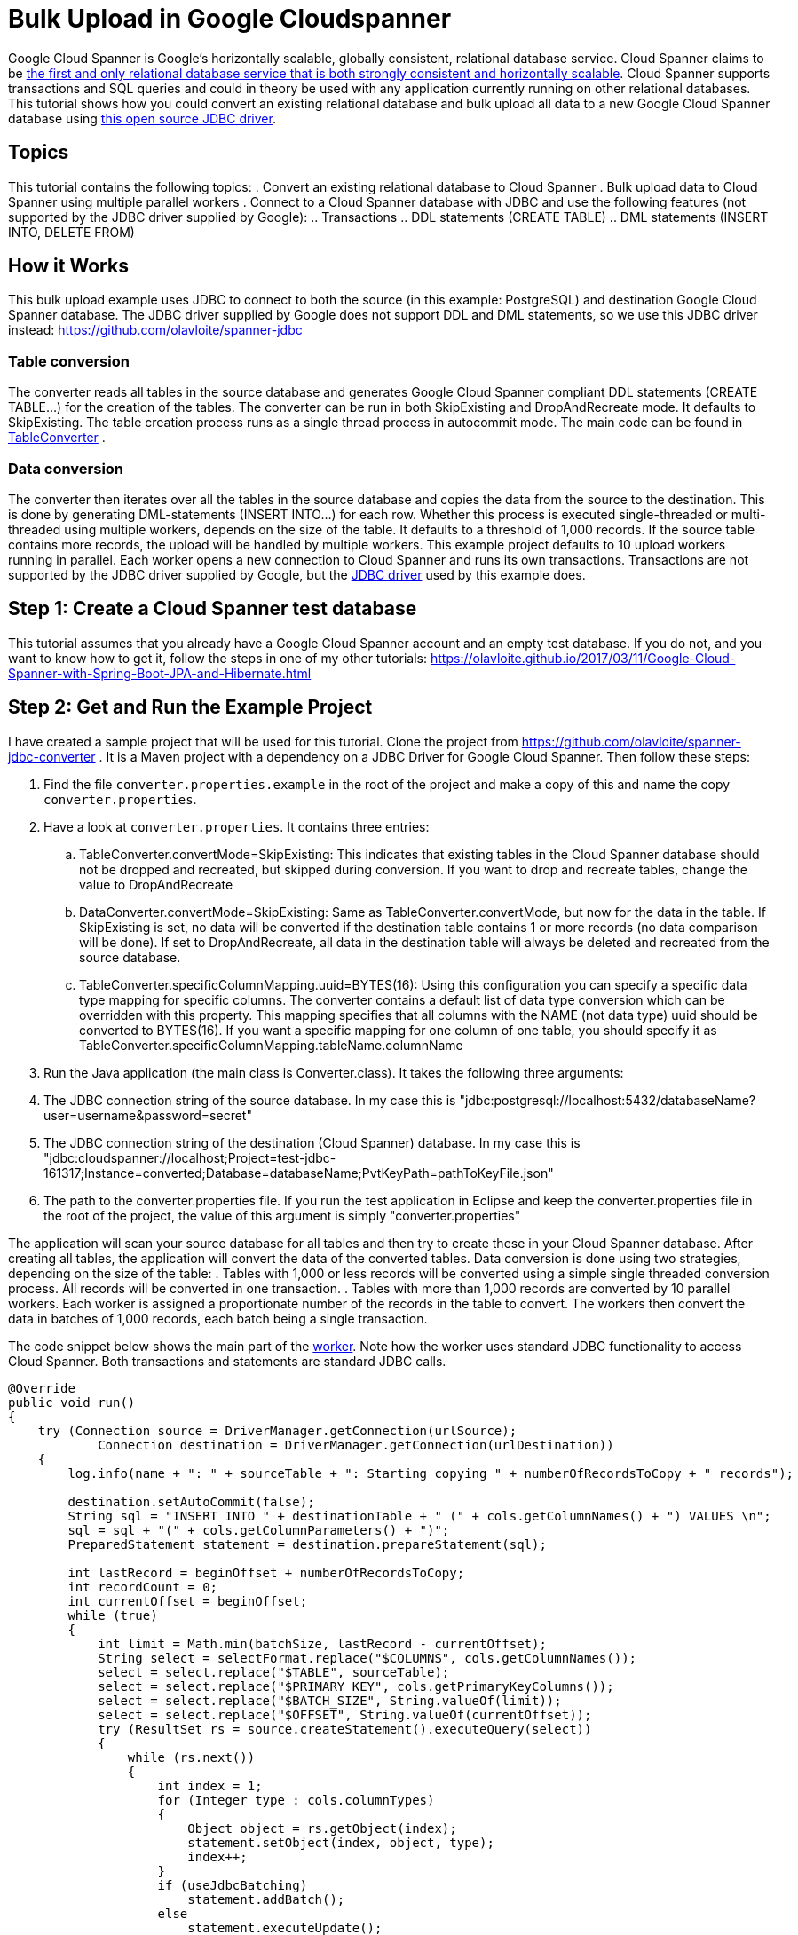 = Bulk Upload in Google Cloudspanner
// See https://hubpress.gitbooks.io/hubpress-knowledgebase/content/ for information about the parameters.
// :hp-image: /covers/cover.png
:published_at: 2017-05-06
:hp-tags: Google_Cloud_Spanner, Google_Cloud, Cloud_Spanner, JDBC, Java, Open_Source, Transactions, Bulk_Upload, DML, DDL
:hp-alt-title: Bulk Upload in Google Cloudspanner


Google Cloud Spanner is Google's horizontally scalable, globally consistent, relational database service. Cloud Spanner claims to be https://cloud.google.com/spanner/[the first and only relational database service that is both strongly consistent and horizontally scalable]. Cloud Spanner supports transactions and SQL queries and could in theory be used with any application currently running on other relational databases. This tutorial shows how you could convert an existing relational database and bulk upload all data to a new Google Cloud Spanner database using https://github.com/olavloite/spanner-jdbc[this open source JDBC driver].

== Topics
This tutorial contains the following topics:
. Convert an existing relational database to Cloud Spanner
. Bulk upload data to Cloud Spanner using multiple parallel workers
. Connect to a Cloud Spanner database with JDBC and use the following features (not supported by the JDBC driver supplied by Google):
.. Transactions
.. DDL statements (CREATE TABLE)
.. DML statements (INSERT INTO, DELETE FROM)


== How it Works
This bulk upload example uses JDBC to connect to both the source (in this example: PostgreSQL) and destination Google Cloud Spanner database. The JDBC driver supplied by Google does not support DDL and DML statements, so we use this JDBC driver instead: https://github.com/olavloite/spanner-jdbc

=== Table conversion
The converter reads all tables in the source database and generates Google Cloud Spanner compliant DDL statements (CREATE TABLE...) for the creation of the tables. The converter can be run in both SkipExisting and DropAndRecreate mode. It defaults to SkipExisting. The table creation process runs as a single thread process in autocommit mode. The main code can be found in https://github.com/olavloite/spanner-jdbc-converter/blob/master/src/main/java/nl/topicus/spanner/converter/ddl/TableConverter.java[TableConverter] .

=== Data conversion
The converter then iterates over all the tables in the source database and copies the data from the source to the destination. This is done by generating DML-statements (INSERT INTO...) for each row. Whether this process is executed single-threaded or multi-threaded using multiple workers, depends on the size of the table. It defaults to a threshold of 1,000 records. If the source table contains more records, the upload will be handled by multiple workers. This example project defaults to 10 upload workers running in parallel. Each worker opens a new connection to Cloud Spanner and runs its own transactions. Transactions are not supported by the JDBC driver supplied by Google, but the https://github.com/olavloite/spanner-jdbc[JDBC driver] used by this example does.

== Step 1: Create a Cloud Spanner test database
This tutorial assumes that you already have a Google Cloud Spanner account and an empty test database. If you do not, and you want to know how to get it, follow the steps in one of my other tutorials: https://olavloite.github.io/2017/03/11/Google-Cloud-Spanner-with-Spring-Boot-JPA-and-Hibernate.html


== Step 2: Get and Run the Example Project
I have created a sample project that will be used for this tutorial. Clone the project from https://github.com/olavloite/spanner-jdbc-converter . It is a Maven project with a dependency on a JDBC Driver for Google Cloud Spanner. Then follow these steps:

. Find the file `converter.properties.example` in the root of the project and make a copy of this and name the copy `converter.properties`.
. Have a look at `converter.properties`. It contains three entries:
.. TableConverter.convertMode=SkipExisting: This indicates that existing tables in the Cloud Spanner database should not be dropped and recreated, but skipped during conversion. If you want to drop and recreate tables, change the value to DropAndRecreate
.. DataConverter.convertMode=SkipExisting: Same as TableConverter.convertMode, but now for the data in the table. If SkipExisting is set, no data will be converted if the destination table contains 1 or more records (no data comparison will be done). If set to DropAndRecreate, all data in the destination table will always be deleted and recreated from the source database.
.. TableConverter.specificColumnMapping.uuid=BYTES(16): Using this configuration you can specify a specific data type mapping for specific columns. The converter contains a default list of data type conversion which can be overridden with this property. This mapping specifies that all columns with the NAME (not data type) uuid should be converted to BYTES(16). If you want a specific mapping for one column of one table, you should specify it as TableConverter.specificColumnMapping.tableName.columnName
. Run the Java application (the main class is Converter.class). It takes the following three arguments:
. The JDBC connection string of the source database. In my case this is "jdbc:postgresql://localhost:5432/databaseName?user=username&password=secret"
. The JDBC connection string of the destination (Cloud Spanner) database. In my case this is "jdbc:cloudspanner://localhost;Project=test-jdbc-161317;Instance=converted;Database=databaseName;PvtKeyPath=pathToKeyFile.json"
. The path to the converter.properties file. If you run the test application in Eclipse and keep the converter.properties file in the root of the project, the value of this argument is simply "converter.properties"

The application will scan your source database for all tables and then try to create these in your Cloud Spanner database. After creating all tables, the application will convert the data of the converted tables. Data conversion is done using two strategies, depending on the size of the table:
. Tables with 1,000 or less records will be converted using a simple single threaded conversion process. All records will be converted in one transaction.
. Tables with more than 1,000 records are converted by 10 parallel workers. Each worker is assigned a proportionate number of the records in the table to convert. The workers then convert the data in batches of 1,000 records, each batch being a single transaction.

The code snippet below shows the main part of the https://github.com/olavloite/spanner-jdbc-converter/blob/master/src/main/java/nl/topicus/spanner/converter/data/UploadWorker.java[worker]. Note how the worker uses standard JDBC functionality to access Cloud Spanner. Both transactions and statements are standard JDBC calls.

----
@Override
public void run()
{
    try (Connection source = DriverManager.getConnection(urlSource);
            Connection destination = DriverManager.getConnection(urlDestination))
    {
        log.info(name + ": " + sourceTable + ": Starting copying " + numberOfRecordsToCopy + " records");

        destination.setAutoCommit(false);
        String sql = "INSERT INTO " + destinationTable + " (" + cols.getColumnNames() + ") VALUES \n";
        sql = sql + "(" + cols.getColumnParameters() + ")";
        PreparedStatement statement = destination.prepareStatement(sql);

        int lastRecord = beginOffset + numberOfRecordsToCopy;
        int recordCount = 0;
        int currentOffset = beginOffset;
        while (true)
        {
            int limit = Math.min(batchSize, lastRecord - currentOffset);
            String select = selectFormat.replace("$COLUMNS", cols.getColumnNames());
            select = select.replace("$TABLE", sourceTable);
            select = select.replace("$PRIMARY_KEY", cols.getPrimaryKeyColumns());
            select = select.replace("$BATCH_SIZE", String.valueOf(limit));
            select = select.replace("$OFFSET", String.valueOf(currentOffset));
            try (ResultSet rs = source.createStatement().executeQuery(select))
            {
                while (rs.next())
                {
                    int index = 1;
                    for (Integer type : cols.columnTypes)
                    {
                        Object object = rs.getObject(index);
                        statement.setObject(index, object, type);
                        index++;
                    }
                    if (useJdbcBatching)
                        statement.addBatch();
                    else
                        statement.executeUpdate();
                    recordCount++;
                }
                if (useJdbcBatching)
                    statement.executeBatch();
            }
            destination.commit();
            log.info(name + ": " + sourceTable + ": Records copied so far: " + recordCount + " of "
                    + numberOfRecordsToCopy);
            currentOffset = currentOffset + batchSize;
            if (recordCount >= numberOfRecordsToCopy)
                break;
        }
    }
    catch (SQLException e)
    {
        log.severe("Error during data copy: " + e.getMessage());
        throw new RuntimeException(e);
    }
    log.info(name + ": Finished copying");
}
----

Also note that transactions are committed after each batch and not after copying the entire table. This is not a programming error, but a necessity as Google Cloud Spanner does not allow transactions to contain more than 20,000 mutations. A mutation of one row with five columns counts as five mutations.

== Summary
The Google Cloud Spanner JDBC driver allows you to work with Cloud Spanner as it was (almost) any other JDBC compliant relational database, including DDL- and DML-statements, (prepared) JDBC statements and transactions. Cloud Spanner itself has some limitations when it comes to bulk update statements. Insert and update statements can only operate on one row at a time.
The JDBC driver can also be used to develop applications using JPA / Hibernate in combination with Google Cloud Spanner. An example can be found here: https://olavloite.github.io/2017/03/11/Google-Cloud-Spanner-with-Spring-Boot-JPA-and-Hibernate.html





